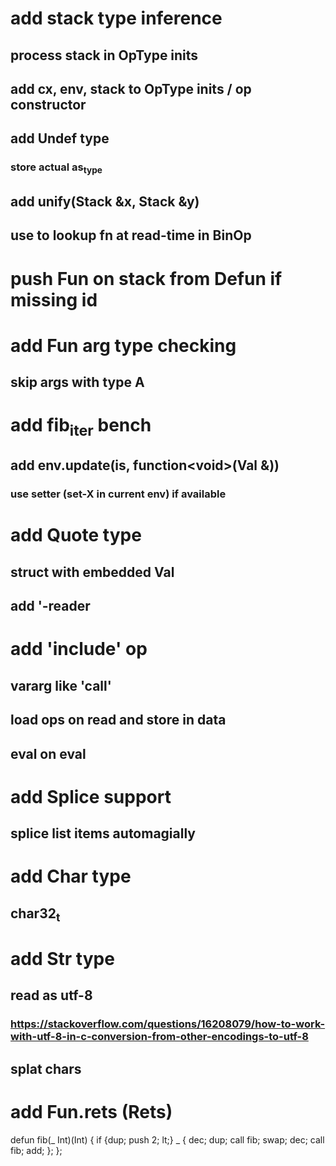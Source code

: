 * add stack type inference
** process stack in OpType inits
** add cx, env, stack to OpType inits / op constructor
** add Undef type
*** store actual as_type
** add unify(Stack &x, Stack &y)
** use to lookup fn at read-time in BinOp
* push Fun on stack from Defun if missing id
* add Fun arg type checking
** skip args with type A
* add fib_iter bench
** add env.update(is, function<void>(Val &))
*** use setter (set-X in current env) if available
* add Quote type
** struct with embedded Val
** add '-reader
* add 'include' op
** vararg like 'call'
** load ops on read and store in data
** eval on eval
* add Splice support
** splice list items automagially
* add Char type
** char32_t
* add Str type
** read as utf-8
*** https://stackoverflow.com/questions/16208079/how-to-work-with-utf-8-in-c-conversion-from-other-encodings-to-utf-8
** splat chars
* add Fun.rets (Rets)

defun fib(_ Int)(Int) {
  if {dup; push 2; lt;} _ {
    dec; dup;
    call fib;
    swap; dec; 
    call fib;
    add;
  };
};
